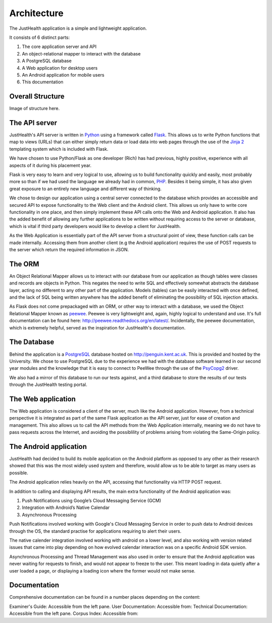=============
Architecture
=============

The JustHealth application is a simple and lightweight application.

It consists of 6 distinct parts:

1. The core application server and API
#. An object-relational mapper to interact with the database
#. A PostgreSQL database
#. A Web application for desktop users
#. An Android application for mobile users
#. This documentation

-----------------
Overall Structure
-----------------

Image of structure here.

-----------------------------------
The API server
-----------------------------------

JustHealth's API server is written in `Python <https://www.python.org/>`_ using a framework called `Flask <http://flask.pocoo.org/>`_. This allows us to write Python functions that map to views (URLs) that can either simply return data or load data into web pages through the use of the `Jinja 2 <http://jinja.pocoo.org/>`_ templating system which is included with Flask.

We have chosen to use Python/Flask as one developer (Rich) has had previous, highly positive, experience with all aspects of it during his placement year.

Flask is very easy to learn and very logical to use, allowing us to build functionality quickly and easily, most probably more so than if we had used the language we already had in common, `PHP <http://php.net>`_. Besides it being simple, it has also given great exposure to an entirely new language and different way of thinking.

We chose to design our application using a central server connected to the database which provides an accessible and secured API to expose functionality to the Web client and the Android client. This allows us only have to write core functionality in one place, and then simply implement these API calls onto the Web and Android application. It also has the added benefit of allowing any further applications to be written without requiring access to the server or database, which is vital if third party developers would like to develop a client for JustHealth.

As the Web Application is essentially part of the API server from a structural point of view, these function calls can be made internally. Accessing them from another client (e.g the Android application) requires the use of POST requests to the server which return the required information in JSON.

--------
The ORM
--------

An Object Relational Mapper allows us to interact with our database from our application as though tables were classes and records are objects in Python. This negates the need to write SQL and effectively somewhat abstracts the database layer, acting no different to any other part of the application. Models (tables) can be easily interacted with once defined, and the lack of SQL being written anywhere has the added benefit of eliminating the possibility of SQL injection attacks.

As Flask does not come prepackaged with an ORM, or other way to interact with a database, we used the Object Relational Mapper known as `peewee <https://github.com/coleifer/peewee>`_. Peewee is very lightweight and, again, highly logical to understand and use. It's full documentation can be found here: http://peewee.readthedocs.org/en/latest/. Incidentally, the peewee documentation, which is extremely helpful, served as the inspiration for JustHealth's documentation.

------------
The Database
------------

Behind the application is a `PostgreSQL <http://www.postgresql.org/>`_ database hosted on http://penguin.kent.ac.uk. This is provided and hosted by the University. We chose to use PostgreSQL due to the experience we had with the database software learned in our second year modules and the knowledge that it is easy to connect to PeeWee through the use of the `PsyCopg2 <http://initd.org/psycopg/>`_ driver.

We also had a mirror of this database to run our tests against, and a third database to store the results of our tests through the JustHealth testing portal.

--------------------
The Web application
--------------------

The Web application is considered a client of the server, much like the Android application. However, from a technical perspective it is integrated as part of the same Flask application as the API server, just for ease of creation and management. This also allows us to call the API methods from the Web Application internally, meaning we do not have to pass requests across the Internet, and avoiding the possiblility of problems arising from violating the Same-Origin policy. 

------------------------
The Android application
------------------------

JustHealth had decided to build its mobile application on the Android platform as opposed to any other as their research showed that this was the most widely used system and therefore, would allow us to be able to target as many users as possible. 

The Android application relies heavily on the API, accessing that functionality via HTTP POST request. 

In addition to calling and displaying API results, the main extra functionality of the Android application was:

1. Push Notifications using Google’s Cloud Messaging Service (GCM)
2. Integration with Android’s Native Calendar
3. Asynchronous Processing

Push Notifications involved working with Google's Cloud Messaging Service in order to push data to Android devices through the OS, the standard practise for applications requiring to alert their users. 

The native calender integration involved working with android on a lower level, and also working with version related issues that came into play depending on how evolved calendar interaction was on a specific Android SDK version. 

Asynchronous Processing and Thread Management was also used in order to ensure that the Android application was never waiting for requests to finish, and would not appear to freeze to the user. This meant loading in data quietly after a user loaded a page, or displaying a loading icon where the former would not make sense. 

-------------
Documentation
-------------

Comprehensive documentation can be found in a number places depending on the content:

Examiner's Guide: Accessible from the left pane. 
User Documentation: Accessible from: 
Technical Documentation: Accessible from the left pane. 
Corpus Index: Accessible from: 
